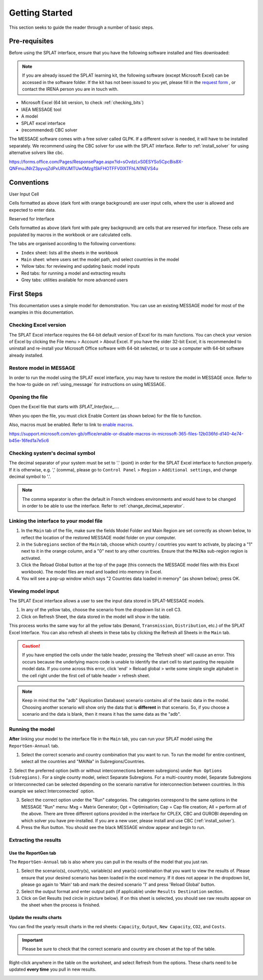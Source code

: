 .. role:: inputcell
    :class: inputcell
.. role:: interfacecell
    :class: interfacecell
.. role:: button
    :class: button


Getting Started
===============
This section seeks to guide the reader through a number of basic steps.

.. _prerequisites:

Pre-requisites
--------------
Before using the SPLAT interface, ensure that you have the following software installed and files downloaded:

.. note::
	If you are already issued the SPLAT learning kit, the following software (except Microsoft Excel) can be accessed in the software folder. If the kit has not been issued to you yet, please fill in the `request form`_ , or contact the IRENA person you are in touch with.


-	Microsoft Excel (64 bit version, to check :ref:`checking_bits`)
-	IAEA MESSAGE tool
-  	A model
-   	SPLAT excel interface
-	(recommended) CBC solver

The MESSAGE software comes with a free solver called GLPK. If a different solver is needed, it will have to be installed separately. We recommend using the CBC solver for use with the SPLAT interface. Refer to :ref:`install_solver` for using alternative solvers like cbc. 


.. _request form:
https://forms.office.com/Pages/ResponsePage.aspx?id=sOvdzLvS0ESYSo5CpcBis8X-QNFmuJNIrZ3pyvqZdPxURVJMTUw0Mzg1SkFHOTFFV0lXTFhLN1NEVS4u


.. _conventions:

Conventions
----------------
:inputcell:`User Input Cell`

Cells formatted as above (dark font with orange background) are user input cells, where the user is allowed and expected to enter data.

:interfacecell:`Reserved for Interface`

Cells formatted as above (dark font with pale grey background) are cells that are reserved for interface. These cells are populated by macros in the workbook or are calculated cells.

The tabs are organised according to the following conventions:

-	``Index`` sheet: lists all the sheets in the workbook
-	``Main`` sheet: where users set the model path, and select countries in the model
-	Yellow tabs: for reviewing and updating basic model inputs
-	Red tabs: for running a model and extracting results
-	Grey tabs: utilities available for more advanced users

.. _first_steps:

First Steps
--------------
This documentation uses a simple model for demonstration. You can use an existing MESSAGE model for most of the examples in this documentation.

.. _checking_bits:

Checking Excel version
+++++++++++++++++++++++

The SPLAT Excel interface requires the 64-bit default version of Excel for its main functions. You can check your version of Excel by clicking the :button:`File` menu > :button:`Account` > :button:`About Excel`. If you have the older 32-bit Excel, it is recommended to uninstall and re-install your Microsoft Office software with 64-bit selected, or to use a computer with 64-bit software already installed.

.. image:: /images/getting_started_opening_file_2.PNG

.. _restoring_model:

Restore model in MESSAGE
++++++++++++++++++++++++

In order to run the model using the SPLAT excel interface, you may have to restore the model in MESSAGE once. Refer to the how-to guide on :ref:`using_message` for instructions on using MESSAGE.

.. _opening_file:

Opening the file
++++++++++++++++
Open the Excel file that starts with *SPLAT_Interface_...*.

When you open the file, you must click :button:`Enable Content` (as shown below) for the file to function.

.. image:: /images/getting_started_opening_file.PNG

Also, macros must be enabled. Refer to link to `enable macros`_.

.. _enable macros:
https://support.microsoft.com/en-gb/office/enable-or-disable-macros-in-microsoft-365-files-12b036fd-d140-4e74-b45e-16fed1a7e5c6

.. _checking_decimal:

Checking system's decimal symbol
++++++++++++++++++++++++++++++++++
The decimal separator of your system must be set to '.' (point) in order for the SPLAT Excel interface to function properly. If it is otherwise, e.g. ',' (comma), please go to ``Control Panel`` > ``Region`` > ``Additional settings``, and change decimal symbol to '.'.

.. note::
    The comma separator is often the default in French windows environments and would have to be changed in order to be able to use the interface. Refer to :ref:`change_decimal_seperator`.

.. _link_interface:

Linking the interface to your model file
+++++++++++++++++++++++++++++++++++++++++

1. In the ``Main`` tab of the file, make sure the fields :inputcell:`Model Folder` and :inputcell:`Main Region` are set correctly as shown below, to reflect the location of the restored MESSAGE model folder on your computer.

2. in the ``Subregions`` section of the ``Main`` tab, choose which country / countries you want to activate, by placing a "1" next to it in the orange column, and a "0" next to any other countries. Ensure that the ``MAINa`` sub-region region is activated.

3. Click the :button:`Reload Global` button at the top of the page (this connects the MESSAGE model files with this Excel workbook). The model files are read and loaded into memory in Excel.

4. You will see a pop-up window which says "2 Countries data loaded in memory" (as shown below); press :button:`OK`.

.. image:: /images/getting_started_linking_interface_1.PNG

.. image:: /images/getting_started_linking_interface_2.PNG

.. _view_input:

Viewing model input
++++++++++++++++++++++

The SPLAT Excel interface allows a user to see the input data stored in SPLAT-MESSAGE models.

1. In any of the yellow tabs, choose the scenario from the dropdown list in cell C3.

2. Click on :button:`Refresh Sheet`, the data stored in the model will show in the table.

This process works the same way for all the yellow tabs (``Demand``, ``Transmission``, ``Distribution``, etc.) of the SPLAT Excel Interface. You can also refresh all sheets in these tabs by clicking the :button:`Refresh all Sheets` in the ``Main`` tab.

.. image:: /images/getting_started_viewing_input.PNG


.. caution::
	If you have emptied the cells under the table header, pressing the 'Refresh sheet' will cause an error. This occurs because the underlying macro code is unable to identify the start cell to start pasting the requisite model data. If you come across this error, click 'end' > Reload global > write some simple single alphabet in the cell right under the first cell of table header > refresh sheet. 


.. note::
    Keep in mind that the "adb" (Application Database) scenario contains all of the basic data in the model. Choosing another scenario will show only the data that is **different** in that scenario. So, if you choose a scenario and the data is blank, then it means it has the same data as the "adb".


.. _run_model:

Running the model
++++++++++++++++++

**After** linking your model to the interface file in the ``Main`` tab, you can run your SPLAT model using the ``ReportGen-Annual`` tab.

1.	Select the correct scenario and country combination that you want to run. To run the model for entire continent, select all the countries and "MAINa" in Subregions/Countries.

2.  Select the preferred option (with or without interconnections between subregions) under ``Run Options (Subregions)``. 
For a single county model, select :inputcell:`Separate Subregions`. 
For a multi-country model, :inputcell:`Separate Subregions` or :inputcell:`Interconnected` can be selected depending on the scenario narrative for interconnection between countries.
In this example we select :inputcell:`Interconnected`` option.

3.	Select the correct option under the "Run" categories. The categories correspond to the same options in the MESSAGE "Run" menu:
	:inputcell:`Mxg` = Matrix Generator;
	:inputcell:`Opt` = Optimisation;
	:inputcell:`Cap` = Cap file creation;
	:inputcell:`All` = perform all of the above.
	There are three different options provided in the interface for CPLEX, CBC and GUROBI depending on which solver you have pre-installed. If you are a new user, please install and use CBC (:ref:`install_solver`).

4.	Press the :button:`Run` button. You should see the black MESSAGE window appear and begin to run.

.. image:: /images/getting_started_running_model.PNG

.. _extract_results:

Extracting the results
++++++++++++++++++++++

Use the ReportGen tab
~~~~~~~~~~~~~~~~~~~~~~~~~
The ``ReportGen-Annual`` tab is also where you can pull in the results of the model that you just ran.

1.	Select the scenario(s), country(s), variable(s) and year(s) combination that you want to view the results of. Please ensure that your desired scenario has been loaded in the excel memory. If it does not appear in the dropdown list, please go again to 'Main' tab and mark the desired scenario '1' and press 'Reload Global' button.

2.  Select the output format and enter output path (if applicable) under ``Results Destination`` section.

3.	Click on :button:`Get Results` (red circle in picture below). If :inputcell:`on this sheet` is selected, you should see raw results appear on the sheet when the process is finished.

.. image:: /images/getting_started_extract_results_1.PNG

Update the results charts
~~~~~~~~~~~~~~~~~~~~~~~~~
You can find the yearly result charts in the red sheets: ``Capacity``, ``Output``, ``New Capacity``, ``CO2``, and ``Costs``.

.. important::

    Please be sure to check that the correct scenario and country are chosen at the top of the table.

Right-click anywhere in the table on the worksheet, and select :button:`Refresh` from the options. These charts need to be updated **every time** you pull in new results.

.. image:: /images/getting_started_extract_results_2.PNG
